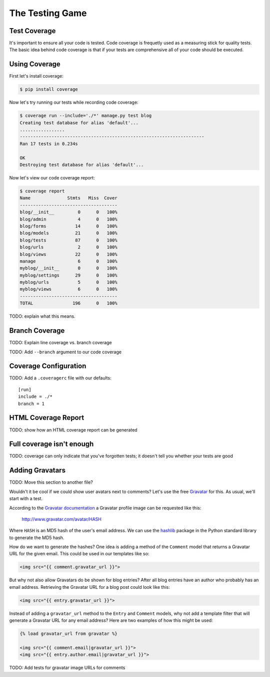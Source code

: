 The Testing Game
================


Test Coverage
-------------

It's important to ensure all your code is tested.  Code coverage is frequetly used as a measuring stick for quality tests.  The basic idea behind code coverage is that if your tests are comprehensive all of your code should be executed.

Using Coverage
--------------

First let's install coverage:

.. code-block:: bash

    $ pip install coverage

Now let's try running our tests while recording code coverage:

.. code-block:: bash

    $ coverage run --include='./*' manage.py test blog
    Creating test database for alias 'default'...
    .................
    ----------------------------------------------------------------------
    Ran 17 tests in 0.234s

    OK
    Destroying test database for alias 'default'...

Now let's view our code coverage report:

.. code-block:: bash

    $ coverage report
    Name              Stmts   Miss  Cover
    -------------------------------------
    blog/__init__         0      0   100%
    blog/admin            4      0   100%
    blog/forms           14      0   100%
    blog/models          21      0   100%
    blog/tests           87      0   100%
    blog/urls             2      0   100%
    blog/views           22      0   100%
    manage                6      0   100%
    myblog/__init__       0      0   100%
    myblog/settings      29      0   100%
    myblog/urls           5      0   100%
    myblog/views          6      0   100%
    -------------------------------------
    TOTAL               196      0   100%


TODO: explain what this means.


Branch Coverage
---------------

TODO: Explain line coverage vs. branch coverage

TODO: Add ``--branch`` argument to our code coverage

Coverage Configuration
----------------------

TODO: Add a ``.coveragerc`` file with our defaults::

    [run]
    include = ./*
    branch = 1

HTML Coverage Report
--------------------

TODO: show how an HTML coverage report can be generated

Full coverage isn't enough
--------------------------

TODO: coverage can only indicate that you've forgotten tests; it doesn't tell you whether your tests are good

Adding Gravatars
----------------

TODO: Move this section to another file?

Wouldn't it be cool if we could show user avatars next to comments?  Let's use the free `Gravatar`_ for this.  As usual, we'll start with a test.

According to the `Gravatar documentation`_ a Gravatar profile image can be requested like this:

    http://www.gravatar.com/avatar/HASH

Where ``HASH`` is an MD5 hash of the user's email address.  We can use the `hashlib`_ package in the Python standard library to generate the MD5 hash.

How do we want to generate the hashes?  One idea is adding a method of the ``Comment`` model that returns a Gravatar URL for the given email.  This could be used in our templates like so:

.. code-block:: html

    <img src="{{ comment.gravatar_url }}">

But why not also allow Gravatars do be shown for blog entries?  After all blog entries have an author who probably has an email address.  Retrieving the Gravatar URL for a blog post could look like this:

.. code-block:: html

    <img src="{{ entry.gravatar_url }}">

Instead of adding a ``gravatar_url`` method to the ``Entry`` and ``Comment`` models, why not add a template filter that will generate a Gravatar URL for any email address?  Here are two examples of how this might be used:

.. code-block:: html

    {% load gravatar_url from gravatar %}

    <img src="{{ comment.email|gravatar_url }}">
    <img src="{{ entry.author.email|gravatar_url }}">

TODO: Add tests for gravatar image URLs for comments

.. _gravatar: http://gravatar.com/
.. _gravatar documentation: http://en.gravatar.com/site/implement/images/
.. _hashlib: http://docs.python.org/2/library/hashlib.html
